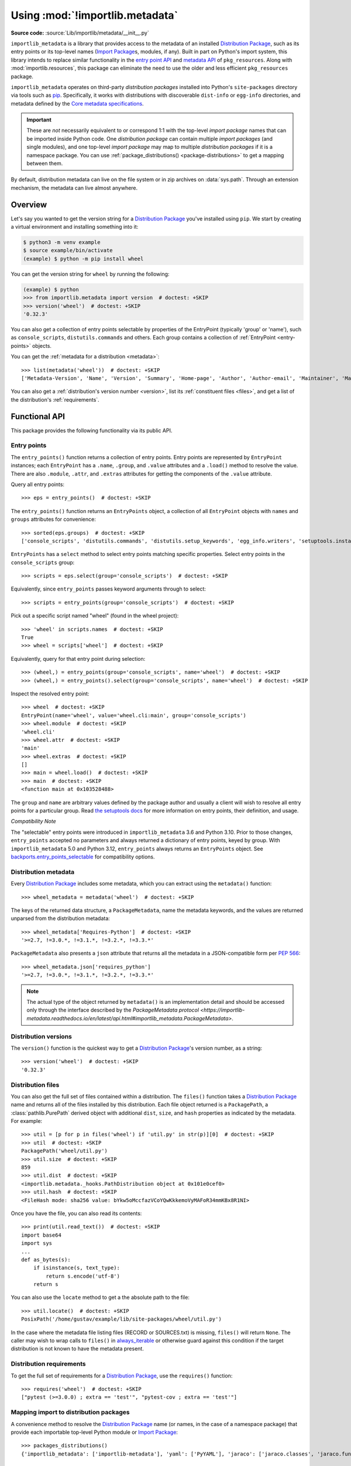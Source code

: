 .. _using:

=================================
 Using :mod:`!importlib.metadata`
=================================

.. module:: importlib.metadata
   :synopsis: The implementation of the importlib metadata.

.. versionadded:: 3.8
.. versionchanged:: 3.10
   ``importlib.metadata`` is no longer provisional.

**Source code:** :source:`Lib/importlib/metadata/__init__.py`

``importlib_metadata`` is a library that provides access to
the metadata of an installed `Distribution Package <https://packaging.python.org/en/latest/glossary/#term-Distribution-Package>`_,
such as its entry points
or its top-level names (`Import Package <https://packaging.python.org/en/latest/glossary/#term-Import-Package>`_\s, modules, if any).
Built in part on Python's import system, this library
intends to replace similar functionality in the `entry point
API`_ and `metadata API`_ of ``pkg_resources``.  Along with
:mod:`importlib.resources`,
this package can eliminate the need to use the older and less efficient
``pkg_resources`` package.

``importlib_metadata`` operates on third-party *distribution packages*
installed into Python's ``site-packages`` directory via tools such as
`pip <https://pypi.org/project/pip/>`_.
Specifically, it works with distributions with discoverable
``dist-info`` or ``egg-info`` directories,
and metadata defined by the `Core metadata specifications <https://packaging.python.org/en/latest/specifications/core-metadata/#core-metadata>`_.

.. important::

   These are *not* necessarily equivalent to or correspond 1:1 with
   the top-level *import package* names
   that can be imported inside Python code.
   One *distribution package* can contain multiple *import packages*
   (and single modules),
   and one top-level *import package*
   may map to multiple *distribution packages*
   if it is a namespace package.
   You can use :ref:`package_distributions() <package-distributions>`
   to get a mapping between them.

By default, distribution metadata can live on the file system
or in zip archives on
:data:`sys.path`.  Through an extension mechanism, the metadata can live almost
anywhere.


.. seealso::

   https://importlib-metadata.readthedocs.io/
      The documentation for ``importlib_metadata``, which supplies a
      backport of ``importlib.metadata``.
      This includes an `API reference
      <https://importlib-metadata.readthedocs.io/en/latest/api.html>`__
      for this module's classes and functions,
      as well as a `migration guide
      <https://importlib-metadata.readthedocs.io/en/latest/migration.html>`__
      for existing users of ``pkg_resources``.


Overview
========

Let's say you wanted to get the version string for a
`Distribution Package <https://packaging.python.org/en/latest/glossary/#term-Distribution-Package>`_ you've installed
using ``pip``.  We start by creating a virtual environment and installing
something into it:

.. code-block:: shell-session

    $ python3 -m venv example
    $ source example/bin/activate
    (example) $ python -m pip install wheel

You can get the version string for ``wheel`` by running the following:

.. code-block:: pycon

    (example) $ python
    >>> from importlib.metadata import version  # doctest: +SKIP
    >>> version('wheel')  # doctest: +SKIP
    '0.32.3'

You can also get a collection of entry points selectable by properties of the EntryPoint (typically 'group' or 'name'), such as
``console_scripts``, ``distutils.commands`` and others.  Each group contains a
collection of :ref:`EntryPoint <entry-points>` objects.

You can get the :ref:`metadata for a distribution <metadata>`::

    >>> list(metadata('wheel'))  # doctest: +SKIP
    ['Metadata-Version', 'Name', 'Version', 'Summary', 'Home-page', 'Author', 'Author-email', 'Maintainer', 'Maintainer-email', 'License', 'Project-URL', 'Project-URL', 'Project-URL', 'Keywords', 'Platform', 'Classifier', 'Classifier', 'Classifier', 'Classifier', 'Classifier', 'Classifier', 'Classifier', 'Classifier', 'Classifier', 'Classifier', 'Classifier', 'Classifier', 'Requires-Python', 'Provides-Extra', 'Requires-Dist', 'Requires-Dist']

You can also get a :ref:`distribution's version number <version>`, list its
:ref:`constituent files <files>`, and get a list of the distribution's
:ref:`requirements`.


Functional API
==============

This package provides the following functionality via its public API.


.. _entry-points:

Entry points
------------

The ``entry_points()`` function returns a collection of entry points.
Entry points are represented by ``EntryPoint`` instances;
each ``EntryPoint`` has a ``.name``, ``.group``, and ``.value`` attributes and
a ``.load()`` method to resolve the value.  There are also ``.module``,
``.attr``, and ``.extras`` attributes for getting the components of the
``.value`` attribute.

Query all entry points::

    >>> eps = entry_points()  # doctest: +SKIP

The ``entry_points()`` function returns an ``EntryPoints`` object,
a collection of all ``EntryPoint`` objects with ``names`` and ``groups``
attributes for convenience::

    >>> sorted(eps.groups)  # doctest: +SKIP
    ['console_scripts', 'distutils.commands', 'distutils.setup_keywords', 'egg_info.writers', 'setuptools.installation']

``EntryPoints`` has a ``select`` method to select entry points
matching specific properties. Select entry points in the
``console_scripts`` group::

    >>> scripts = eps.select(group='console_scripts')  # doctest: +SKIP

Equivalently, since ``entry_points`` passes keyword arguments
through to select::

    >>> scripts = entry_points(group='console_scripts')  # doctest: +SKIP

Pick out a specific script named "wheel" (found in the wheel project)::

    >>> 'wheel' in scripts.names  # doctest: +SKIP
    True
    >>> wheel = scripts['wheel']  # doctest: +SKIP

Equivalently, query for that entry point during selection::

    >>> (wheel,) = entry_points(group='console_scripts', name='wheel')  # doctest: +SKIP
    >>> (wheel,) = entry_points().select(group='console_scripts', name='wheel')  # doctest: +SKIP

Inspect the resolved entry point::

    >>> wheel  # doctest: +SKIP
    EntryPoint(name='wheel', value='wheel.cli:main', group='console_scripts')
    >>> wheel.module  # doctest: +SKIP
    'wheel.cli'
    >>> wheel.attr  # doctest: +SKIP
    'main'
    >>> wheel.extras  # doctest: +SKIP
    []
    >>> main = wheel.load()  # doctest: +SKIP
    >>> main  # doctest: +SKIP
    <function main at 0x103528488>

The ``group`` and ``name`` are arbitrary values defined by the package author
and usually a client will wish to resolve all entry points for a particular
group.  Read `the setuptools docs
<https://setuptools.pypa.io/en/latest/userguide/entry_point.html>`_
for more information on entry points, their definition, and usage.

*Compatibility Note*

The "selectable" entry points were introduced in ``importlib_metadata``
3.6 and Python 3.10. Prior to those changes, ``entry_points`` accepted
no parameters and always returned a dictionary of entry points, keyed
by group. With ``importlib_metadata`` 5.0 and Python 3.12,
``entry_points`` always returns an ``EntryPoints`` object. See
`backports.entry_points_selectable <https://pypi.org/project/backports.entry_points_selectable>`_
for compatibility options.


.. _metadata:

Distribution metadata
---------------------

Every `Distribution Package <https://packaging.python.org/en/latest/glossary/#term-Distribution-Package>`_ includes some metadata,
which you can extract using the
``metadata()`` function::

    >>> wheel_metadata = metadata('wheel')  # doctest: +SKIP

The keys of the returned data structure, a ``PackageMetadata``,
name the metadata keywords, and
the values are returned unparsed from the distribution metadata::

    >>> wheel_metadata['Requires-Python']  # doctest: +SKIP
    '>=2.7, !=3.0.*, !=3.1.*, !=3.2.*, !=3.3.*'

``PackageMetadata`` also presents a ``json`` attribute that returns
all the metadata in a JSON-compatible form per :PEP:`566`::

    >>> wheel_metadata.json['requires_python']
    '>=2.7, !=3.0.*, !=3.1.*, !=3.2.*, !=3.3.*'

.. note::

    The actual type of the object returned by ``metadata()`` is an
    implementation detail and should be accessed only through the interface
    described by the
    `PackageMetadata protocol <https://importlib-metadata.readthedocs.io/en/latest/api.html#importlib_metadata.PackageMetadata>`.

.. versionchanged:: 3.10
   The ``Description`` is now included in the metadata when presented
   through the payload. Line continuation characters have been removed.

.. versionadded:: 3.10
   The ``json`` attribute was added.


.. _version:

Distribution versions
---------------------

The ``version()`` function is the quickest way to get a
`Distribution Package <https://packaging.python.org/en/latest/glossary/#term-Distribution-Package>`_'s version
number, as a string::

    >>> version('wheel')  # doctest: +SKIP
    '0.32.3'


.. _files:

Distribution files
------------------

You can also get the full set of files contained within a distribution.  The
``files()`` function takes a `Distribution Package <https://packaging.python.org/en/latest/glossary/#term-Distribution-Package>`_ name
and returns all of the
files installed by this distribution.  Each file object returned is a
``PackagePath``, a :class:`pathlib.PurePath` derived object with additional ``dist``,
``size``, and ``hash`` properties as indicated by the metadata.  For example::

    >>> util = [p for p in files('wheel') if 'util.py' in str(p)][0]  # doctest: +SKIP
    >>> util  # doctest: +SKIP
    PackagePath('wheel/util.py')
    >>> util.size  # doctest: +SKIP
    859
    >>> util.dist  # doctest: +SKIP
    <importlib.metadata._hooks.PathDistribution object at 0x101e0cef0>
    >>> util.hash  # doctest: +SKIP
    <FileHash mode: sha256 value: bYkw5oMccfazVCoYQwKkkemoVyMAFoR34mmKBx8R1NI>

Once you have the file, you can also read its contents::

    >>> print(util.read_text())  # doctest: +SKIP
    import base64
    import sys
    ...
    def as_bytes(s):
        if isinstance(s, text_type):
            return s.encode('utf-8')
        return s

You can also use the ``locate`` method to get a the absolute path to the
file::

    >>> util.locate()  # doctest: +SKIP
    PosixPath('/home/gustav/example/lib/site-packages/wheel/util.py')

In the case where the metadata file listing files
(RECORD or SOURCES.txt) is missing, ``files()`` will
return ``None``. The caller may wish to wrap calls to
``files()`` in `always_iterable
<https://more-itertools.readthedocs.io/en/stable/api.html#more_itertools.always_iterable>`_
or otherwise guard against this condition if the target
distribution is not known to have the metadata present.

.. _requirements:

Distribution requirements
-------------------------

To get the full set of requirements for a `Distribution Package <https://packaging.python.org/en/latest/glossary/#term-Distribution-Package>`_,
use the ``requires()``
function::

    >>> requires('wheel')  # doctest: +SKIP
    ["pytest (>=3.0.0) ; extra == 'test'", "pytest-cov ; extra == 'test'"]


.. _package-distributions:
.. _import-distribution-package-mapping:

Mapping import to distribution packages
---------------------------------------

A convenience method to resolve the `Distribution Package <https://packaging.python.org/en/latest/glossary/#term-Distribution-Package>`_
name (or names, in the case of a namespace package)
that provide each importable top-level
Python module or `Import Package <https://packaging.python.org/en/latest/glossary/#term-Import-Package>`_::

    >>> packages_distributions()
    {'importlib_metadata': ['importlib-metadata'], 'yaml': ['PyYAML'], 'jaraco': ['jaraco.classes', 'jaraco.functools'], ...}

.. versionadded:: 3.10

.. _distributions:

Distributions
=============

While the above API is the most common and convenient usage, you can get all
of that information from the ``Distribution`` class.  A ``Distribution`` is an
abstract object that represents the metadata for
a Python `Distribution Package <https://packaging.python.org/en/latest/glossary/#term-Distribution-Package>`_.  You can
get the ``Distribution`` instance::

    >>> from importlib.metadata import distribution  # doctest: +SKIP
    >>> dist = distribution('wheel')  # doctest: +SKIP

Thus, an alternative way to get the version number is through the
``Distribution`` instance::

    >>> dist.version  # doctest: +SKIP
    '0.32.3'

There are all kinds of additional metadata available on the ``Distribution``
instance::

    >>> dist.metadata['Requires-Python']  # doctest: +SKIP
    '>=2.7, !=3.0.*, !=3.1.*, !=3.2.*, !=3.3.*'
    >>> dist.metadata['License']  # doctest: +SKIP
    'MIT'

The full set of available metadata is not described here.
See the `Core metadata specifications <https://packaging.python.org/en/latest/specifications/core-metadata/#core-metadata>`_ for additional details.


Distribution Discovery
======================

By default, this package provides built-in support for discovery of metadata
for file system and zip file `Distribution Package <https://packaging.python.org/en/latest/glossary/#term-Distribution-Package>`_\s.
This metadata finder search defaults to ``sys.path``, but varies slightly in how it interprets those values from how other import machinery does. In particular:

- ``importlib.metadata`` does not honor :class:`bytes` objects on ``sys.path``.
- ``importlib.metadata`` will incidentally honor :py:class:`pathlib.Path` objects on ``sys.path`` even though such values will be ignored for imports.


Extending the search algorithm
==============================

Because `Distribution Package <https://packaging.python.org/en/latest/glossary/#term-Distribution-Package>`_ metadata
is not available through :data:`sys.path` searches, or
package loaders directly,
the metadata for a distribution is found through import
system `finders`_.  To find a distribution package's metadata,
``importlib.metadata`` queries the list of :term:`meta path finders <meta path finder>` on
:data:`sys.meta_path`.

By default ``importlib_metadata`` installs a finder for distribution packages
found on the file system.
This finder doesn't actually find any *distributions*,
but it can find their metadata.

The abstract class :py:class:`importlib.abc.MetaPathFinder` defines the
interface expected of finders by Python's import system.
``importlib.metadata`` extends this protocol by looking for an optional
``find_distributions`` callable on the finders from
:data:`sys.meta_path` and presents this extended interface as the
``DistributionFinder`` abstract base class, which defines this abstract
method::

    @abc.abstractmethod
    def find_distributions(context=DistributionFinder.Context()):
        """Return an iterable of all Distribution instances capable of
        loading the metadata for packages for the indicated ``context``.
        """

The ``DistributionFinder.Context`` object provides ``.path`` and ``.name``
properties indicating the path to search and name to match and may
supply other relevant context.

What this means in practice is that to support finding distribution package
metadata in locations other than the file system, subclass
``Distribution`` and implement the abstract methods. Then from
a custom finder, return instances of this derived ``Distribution`` in the
``find_distributions()`` method.


.. _`entry point API`: https://setuptools.readthedocs.io/en/latest/pkg_resources.html#entry-points
.. _`metadata API`: https://setuptools.readthedocs.io/en/latest/pkg_resources.html#metadata-api
.. _`finders`: https://docs.python.org/3/reference/import.html#finders-and-loaders
